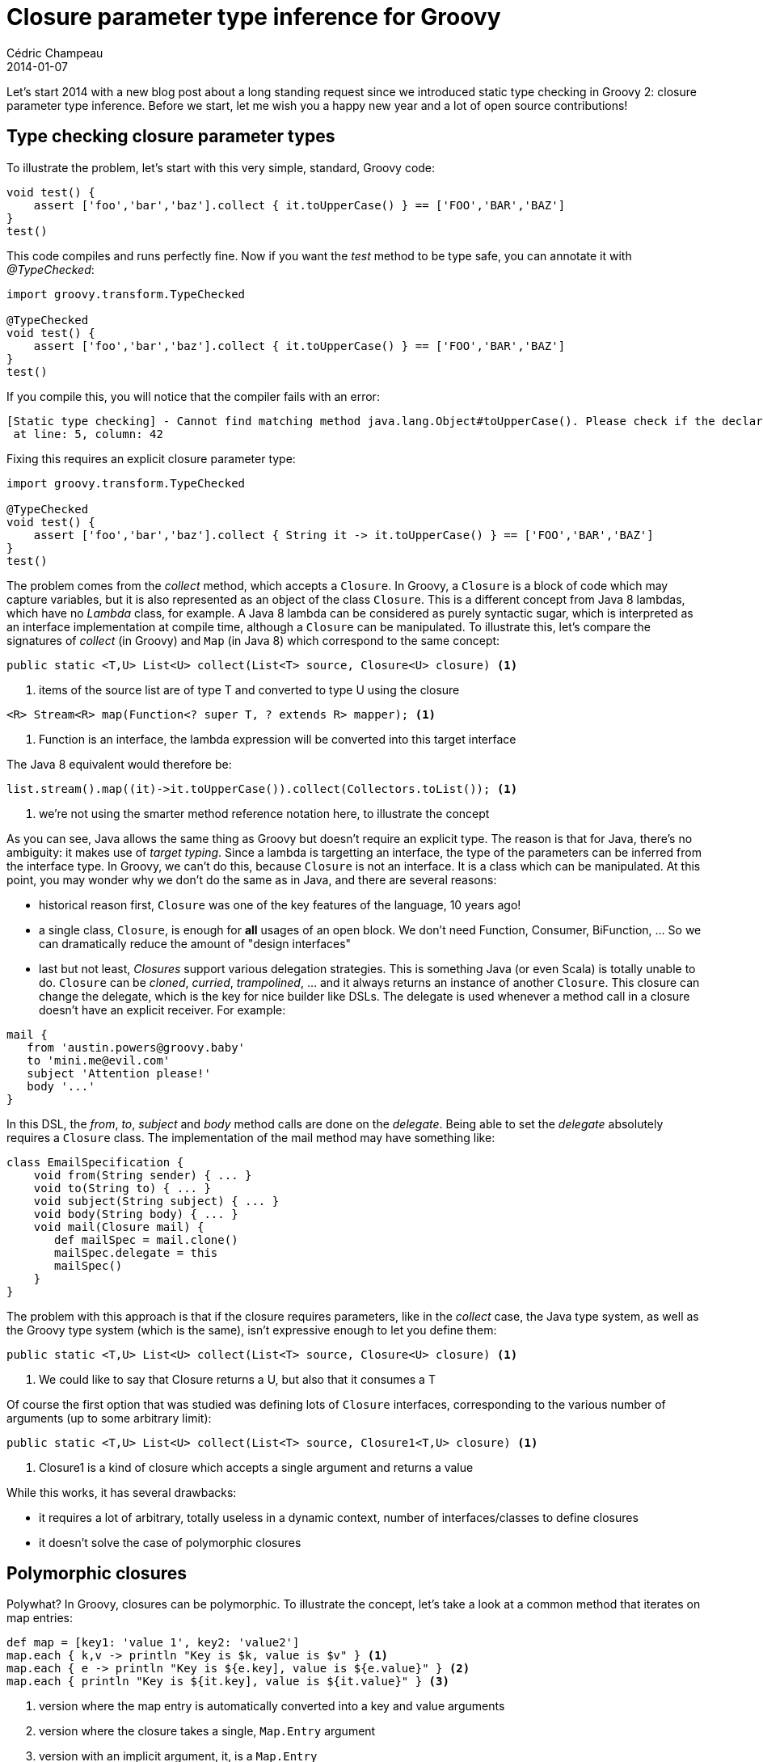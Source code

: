 = Closure parameter type inference for Groovy
Cédric Champeau
2014-01-07
:jbake-type: post
:jbake-tags: groovy, closure, type checking, inference
:jbake-status: published
:source-highlighter: prettify
:id: closure_param_inference

Let's start 2014 with a new blog post about a long standing request since we introduced static type checking in Groovy 2: closure parameter type inference.
Before we start, let me wish you a happy new year and a lot of open source contributions!

== Type checking closure parameter types

To illustrate the problem, let's start with this very simple, standard, Groovy code:

[source,groovy]
----
void test() {
    assert ['foo','bar','baz'].collect { it.toUpperCase() } == ['FOO','BAR','BAZ']
}
test()
----

This code compiles and runs perfectly fine. Now if you want the _test_ method to be type safe, you can annotate it with _@TypeChecked_:

[source,groovy]
----
import groovy.transform.TypeChecked

@TypeChecked
void test() {
    assert ['foo','bar','baz'].collect { it.toUpperCase() } == ['FOO','BAR','BAZ']
}
test() 
----

If you compile this, you will notice that the compiler fails with an error:

----
[Static type checking] - Cannot find matching method java.lang.Object#toUpperCase(). Please check if the declared type is right and if the method exists.
 at line: 5, column: 42
----

Fixing this requires an explicit closure parameter type:

[source,groovy]
----
import groovy.transform.TypeChecked

@TypeChecked
void test() {
    assert ['foo','bar','baz'].collect { String it -> it.toUpperCase() } == ['FOO','BAR','BAZ']
}
test() 
----


The problem comes from the _collect_ method, which accepts a `Closure`. In Groovy, a `Closure` is a block of code which may capture variables, but it is also
represented as an object of the class `Closure`. This is a different concept from Java 8 lambdas, which have no _Lambda_ class, for example. A Java 8 lambda can
be considered as purely syntactic sugar, which is interpreted as an interface implementation at compile time, although a `Closure` can be manipulated. To illustrate
this, let's compare the signatures of _collect_ (in Groovy) and `Map` (in Java 8) which correspond to the same concept:

[source,groovy]
----
public static <T,U> List<U> collect(List<T> source, Closure<U> closure) <1>
----
<1> items of the source list are of type T and converted to type U using the closure

[source,java]
----
<R> Stream<R> map(Function<? super T, ? extends R> mapper); <1>
----
<1> Function is an interface, the lambda expression will be converted into this target interface

The Java 8 equivalent would therefore be:

[source,java]
----
list.stream().map((it)->it.toUpperCase()).collect(Collectors.toList()); <1>
----
<1> we're not using the smarter method reference notation here, to illustrate the concept

As you can see, Java allows the same thing as Groovy but doesn't require an explicit type. The reason is that for Java, there's no ambiguity:
it makes use of _target typing_. Since a lambda is targetting an interface, the type of the parameters can be inferred from the interface type.
In Groovy, we can't do this, because `Closure` is not an interface. It is a class which can be manipulated. At this point, you may wonder why
we don't do the same as in Java, and there are several reasons:

* historical reason first, `Closure` was one of the key features of the language, 10 years ago!
* a single class, `Closure`, is enough for *all* usages of an open block. We don't need Function, Consumer, BiFunction, ... So we can dramatically
reduce the amount of "design interfaces"
* last but not least, _Closures_ support various delegation strategies. This is something Java (or even Scala) is totally unable to do. `Closure` can
be _cloned_, _curried_, _trampolined_, ... and it always returns an instance of another `Closure`. This closure can change the delegate, which is the
key for nice builder like DSLs. The delegate is used whenever a method call in a closure doesn't have an explicit receiver. For example:

[source,groovy]
----
mail {
   from 'austin.powers@groovy.baby'
   to 'mini.me@evil.com'
   subject 'Attention please!'
   body '...'
}
----

In this DSL, the _from_, _to_, _subject_ and _body_ method calls are done on the _delegate_. Being able to set the _delegate_ absolutely requires a
`Closure` class. The implementation of the mail method may have something like:

[source,groovy]
----
class EmailSpecification {
    void from(String sender) { ... }
    void to(String to) { ... }
    void subject(String subject) { ... }
    void body(String body) { ... }
    void mail(Closure mail) {
       def mailSpec = mail.clone()
       mailSpec.delegate = this
       mailSpec()
    }
}
----

The problem with this approach is that if the closure requires parameters, like in the _collect_ case, the Java type system, as well as the Groovy type
system (which is the same), isn't expressive enough to let you define them:

[source,groovy]
----
public static <T,U> List<U> collect(List<T> source, Closure<U> closure) <1>
----
<1> We could like to say that Closure returns a U, but also that it consumes a T

Of course the first option that was studied was defining lots of `Closure` interfaces, corresponding to the various number of arguments (up to some arbitrary limit):

[source,groovy]
----
public static <T,U> List<U> collect(List<T> source, Closure1<T,U> closure) <1>
----
<1> Closure1 is a kind of closure which accepts a single argument and returns a value

While this works, it has several drawbacks:

* it requires a lot of arbitrary, totally useless in a dynamic context, number of interfaces/classes to define closures
* it doesn't solve the case of polymorphic closures

== Polymorphic closures

Polywhat? In Groovy, closures can be polymorphic. To illustrate the concept, let's take a look at a common method that iterates on map entries:

[source,groovy]
----
def map = [key1: 'value 1', key2: 'value2']
map.each { k,v -> println "Key is $k, value is $v" } <1>
map.each { e -> println "Key is ${e.key], value is ${e.value}" } <2>
map.each { println "Key is ${it.key], value is ${it.value}" } <3>
----
<1> version where the map entry is automatically converted into a key and value arguments
<2> version where the closure takes a single, `Map.Entry` argument
<3> version with an implicit argument, it, is a `Map.Entry`

In all cases, it is always the *same* method which is called, that is to say _each(Closure)_ on a `Map`. The signature of this method is:

[source,groovy]
----
public static <K,V> each(Map<K,V> self, Closure<?> onEachEntry)
----

Of course, the return type of the closure doesn't help here, and just reading that signature, you have absolutely no way to guess that the closure
will accept either a `Map.Entry` or a pair of `K,V`. Nor does the compiler. At best, your IDE knows it, and it does because it is hardcoded! This is
exactly why the compiler fails, and also why so many people think it's https://jira.codehaus.org/browse/GROOVY-5924[a bug].

Not convinced? Let's make the same signature more cryptic:

[source,groovy]
----
public static <Dead,Pool> magneto(Map<Dead,Pool> self, Closure<?> professorX)
----

Now can you guess what _professorX_ accepts as parameters? ;)

== Tweaking the type system

We have discussed several options and we took the time to think about it, and after the last Groovy DevCon, which took place just before the
https://skillsmatter.com/event-details/home/groovy-grails-exchange-2013[Groovy and Grails eXchange 2013] in London, I decided to work on an implementation.
For Groovy 2.1, we had introduced _@DelegatesTo_ for closures, to be able to help the compiler in the case we described above (hinting at the delegate type)
but we were still missing parameter type inference. My guess was that it was possible to do something similar to what _@DelegatesTo_ does, but for parameter
types.

=== Annotating closures

The idea is to annotate closures so that the compiler can fetch the information and infer the argument types from the context. In the case of a simple method
accepting a closure, a simple annotation could do:

[source,groovy]
----
void doSomething(String src, @ClosureParams(String.class) Closure cl) { ... }
----

The _@ClosureParams_ annotation is here to instruct the compiler that the closure will accept either an _implicit_ or _explicit_ parameter of type _String_:

[source,groovy]
----
doSomething {
   it.toUpperCase()
}
----

When the compiler determines that the method which will be called is _doSomething_ (remember that this is only possible if type checking is activated), then an
additional lookup on the _doSomething_ signature can be done, and we can retrieve the list of expected parameter types from the closure annotation. Success!

Well, not really:

* we still don't support polymorphic closures
* generics, GENERICS, aaahhhh, GENERICS!

=== Introducing... generics!

To make things a bit more complicated, we have generics. Don't get me wrong. From a user perspective, generics are very good because they make the code more readable
and help reduce the amount of boilerplate (think of vectors/maps before Java 1.5...). The typical case is the _collect_ example that we used initially:

[source,groovy]
----
public static <T,U> List<U> collect(List<T> source, Closure<U> closure) <1>
----

In this case, we want to say that the closure:

* is monomorphic
* accepts a single parameter of type T

and the problem is... how to express this? One might think that you could write:

[source,groovy]
----
public static <T,U> List<U> collect(List<T> source, @ClosureParams(T) Closure<U> closure) <1>
----

but the truth is that the JVM doesn't support placeholders as annotation values, nor does it support parametrized types (like `@Foo(List<T>`)). This tells us that the simple strategy doesn't work.

== The solution

The solution we propose is to decouple the declaration of the parameter types from the type itself. In other words, instead of declaring the types in the annotation, we will declare an object
which is used as a hint to compute the types *at compile time*. In the case of _collect_, we end up with this:

[source,java]
----
public static <T,E> List<T> collect(List<E> self, @ClosureParams(FirstParam.FirstGenericType.class) Closure<? extends T> transform)
----

In this case, `FirstParam.FirstGenericType` doesn't represent the type itself. It's a hint used by the compiler, which says "the type of the argument is the type of the first generic type of the first parameter". In this case, the first parameter is `List<E>`, so the first generic type is `E`. This means that if you call the method with a `List<String>`, now the compiler can infer that `E` is a `String`.

=== Type hints

At this point, you may actually think that this "solution" is a bit complex. However, you have to remember that this kind of work is only necessary if you want to support type inference, so it is really only necessary if you use type checking. This makes this a tool primarily aimed at framework builders. In particular, lots of frameworks are written in Java (including Groovy itself), so the syntax *has* to be compatible with Java. Second, there's no need to define one `FirstParam.FirstGenericType` class per method. The same class can be reused for all cases where it makes sense. Remember that it doesn't represent the type of the parameters but a way to fetch the type (one level of indirection).

To make things easier for framework writers, the https://github.com/groovy/groovy-core/pull/307[candidate implementation] provides a set of predefined hint classes that should fit most of
the use cases. Let's go through the list:

==== FirstParam

`FirstParam` is a hint that says that the expected parameter type corresponds to the first parameter of the method call, like in:

[source,java]
----
public static void downto(BigInteger self, Number to, @ClosureParams(FirstParam.class) Closure closure)
----

The closure accepts a single parameter of type `BigInteger`.

==== FirstParam.FirstGenericType

This hint is used when the type to use is not the type of the parameter, but the type of the first generic type of the first argument, like in:

[source,java]
----
public static <T,E> Collection<T> collect(Collection<E> self, Collection<T> collector, @ClosureParams(FirstParam.FirstGenericType.class) Closure<? extends T> transform)
----

Note that if you have a `Collection` defined like this:

[source,groovy]
----
class PersonList extends LinkedList<Person> {}
----

and that you call collect:

[source,groovy]
----
list.collect { it.name }
----

the compiler will be capable of inferring that the type of the first generic type is actually a `Person`.

`FirstParam` also supports `SecondGenericType` and `ThirdGenericType`. You can also find `SecondParam` and `ThirdParam` which follow the same structure.

==== MapEntryOrKeyValue

This hint is used for cases where the closure may accept a `Map.Entry` or a _key,value_ pair, which is quite common in the Groovy GDK, like _each_ on maps:

[source,java]
----
public static <K, V> Map<K, V> each(Map<K, V> self, @ClosureParams(MapEntryOrKeyValue.class) Closure closure)
----

It is an example of polymorphic closure. This hint does all the job of telling that the parameter types may be a `K,V` pair or a `Map.Entry<K,V>`. For that, it expects the map to be the first parameter of the method.

==== SimpleType

Simple type can be used for monomorphic closures, in the cases the closure accepts parameters of a non-parametrized type. In this case, you need to use an option to specify the fully qualified name, like in this example:

[source,java]
----
public static void eachByte(InputStream is, @ClosureParams(value=SimpleType.class, options="byte") Closure closure)
----

In this example, the closure accepts a single parameter of type `byte`. For a non primitive type, you need the fully qualified name:

[source,java]
----
public static Writable filterLine(InputStream self, @ClosureParams(value=SimpleType.class, options="java.lang.String") Closure predicate)
----

If the closure accepts multiple arguments then you need options to be an array:

[source,java]
----
public static <T> T withObjectStreams(Socket socket, @ClosureParams(value=SimpleType.class, options={"java.io.ObjectInputStream","java.io.ObjectOutputStream"}) Closure<T> closure)
----

==== FromString

The last predefined hint can be used whenever none of the previous hints is suitable. A good example is the _sort_ method on a collection, which takes a closure which either accepts a single
parameter of type `T` (where `T` is the component type) or two parameters of type `T` in which case we have a comparator-style closure:

[source,java]
----
public static <T> List<T> sort(Collection<T> self, @ClosureParams(value=FromString.class, options={"T","T,T"} Closure c)
----

As you can see, in this example, the _options_ map defines two possible signatures. The string literal are used at compile time to match those of the method signature. Since it involves much more work for the compiler, it is not recommanded to use `FromString` if other options are available, because it would be slower at compile time.

== Future work

The candidate implementation is available on https://github.com/groovy/groovy-core/pull/307[GitHub]. It works pretty well, and honestly, I couldn't come with any better idea. One very good point of this implementation is that it is Java friendly. You can annotate classes written in pure Java and the Groovy compiler would be able to use the extra information. In the future, we could probably support a nicer syntax for Groovy, but it would require a grammar change, which is not planned until Groovy 3. For example, we could write this:

[source,groovy]
----
public static <T> List<T> sort(Collection<T> self, Closure<T or T,T -> ?> c)
----

Which would totally avoid the "ugliness" of the annotation, while using the same backing tool.

Last thing, do not hesitate to comment on this blog about the solution we found. Of course, it took some time, and the discussions can be found here:

* https://groovy.329449.n5.nabble.com/TypeChecked-type-inference-does-not-work-with-closure-td5709972.html#a5709981[an example of user complaint]
* https://groovy.329449.n5.nabble.com/Closure-parameter-types-inference-td4978037.html[Initial, not satisfying, solution, two years ago]
* https://groovy.329449.n5.nabble.com/Closure-parameter-type-inference-td5717804.html[discussion about this solution]

Thanks to everybody who participated in the discussion, and, of course, thank you for your comments if any: this is still a _candidate_ solution, so if you come with any better idea, I'm open!
